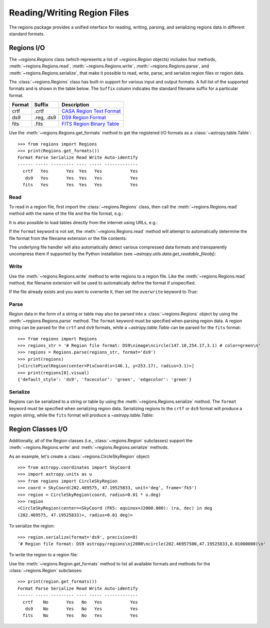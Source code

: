 .. _regions_io:

Reading/Writing Region Files
****************************

The regions package provides a unified interface for reading, writing,
parsing, and serializing regions data in different standard formats.


Regions I/O
===========

The `~regions.Regions` class (which represents a list
of `~regions.Region` objects) includes four methods,
:meth:`~regions.Regions.read`, :meth:`~regions.Regions.write`,
:meth:`~regions.Regions.parse`, and :meth:`~regions.Regions.serialize`,
that make it possible to read, write, parse, and serialize region files
or region data.

The :class:`~regions.Regions` class has built-in support for various
input and output formats. A full list of the supported formats and is
shown in the table below. The ``Suffix`` column indicates the standard
filename suffix for a particular format.

============  ==============  ========================
   Format       Suffix           Description
============  ==============  ========================
       crtf   .crtf           `CASA Region Text Format <https://casa.nrao.edu/casadocs/casa-6.1.0/imaging/image-analysis/region-file-format>`_
        ds9   .reg, .ds9      `DS9 Region Format <http://ds9.si.edu/doc/ref/region.html>`_
       fits   .fits           `FITS Region Binary Table <https://fits.gsfc.nasa.gov/registry/region.html>`_
============  ==============  ========================

Use the :meth:`~regions.Regions.get_formats` method to get the
registered I/O formats as a :class:`~astropy.table.Table`::

    >>> from regions import Regions
    >>> print(Regions.get_formats())
    Format Parse Serialize Read Write Auto-identify
    ------ ----- --------- ---- ----- -------------
      crtf   Yes       Yes  Yes   Yes           Yes
       ds9   Yes       Yes  Yes   Yes           Yes
      fits   Yes       Yes  Yes   Yes           Yes


Read
----

To read in a region file, first import the :class:`~regions.Regions`
class, then call the :meth:`~regions.Regions.read` method with the name
of the file and the file format, e.g.:

.. doctest-skip::

    >>> from regions import Regions
    >>> regions = Regions.read('my_regions.reg', format='ds9')

It is also possible to load tables directly from the internet using
URLs, e.g.:

.. doctest-skip::

    >>> regions = Regions.read('https://some.domain.edu/my_regions.reg', format='ds9')

If the ``format`` keyword is not set, the :meth:`~regions.Regions.read`
method will attempt to automatically determine the file format from the
filename extension or the file contents:

.. doctest-skip::

    >>> regions = Regions.read('my_regions.reg')

The underlying file handler will also automatically
detect various compressed data formats and transparently
uncompress them if supported by the Python installation (see
`~astropy.utils.data.get_readable_fileobj`):

.. doctest-skip::

    >>> regions = Regions.read('my_regions.reg.gz')


Write
-----

Use the :meth:`~regions.Regions.write` method to write regions to
a region file. Like the :meth:`~regions.Regions.read` method, the
filename extension will be used to automatically define the format if
unspecified.

.. doctest-skip::

    >>> regions.write('my_regions.crtf', format='crtf')
    >>> regions.write('my_regions.reg')

If the file already exists and you want to overwrite it, then set the
``overwrite`` keyword to `True`:

.. doctest-skip::

    >>> regions.write('my_regions.reg', overwrite=True)


Parse
-----

Region data in the form of a string or table may also be
parsed into a :class:`~regions.Regions` object by using the
:meth:`~regions.Regions.parse` method. The ``format`` keyword must be
specified when parsing region data. A region string can be parsed for
the ``crtf`` and ``ds9`` formats, while a `~astropy.table.Table` can be
parsed for the ``fits`` format::

    >>> from regions import Regions
    >>> regions_str = '# Region file format: DS9\nimage\ncircle(147.10,254.17,3.1) # color=green\n'
    >>> regions = Regions.parse(regions_str, format='ds9')
    >>> print(regions)
    [<CirclePixelRegion(center=PixCoord(x=146.1, y=253.17), radius=3.1)>]
    >>> print(regions[0].visual)
    {'default_style': 'ds9', 'facecolor': 'green', 'edgecolor': 'green'}


Serialize
---------

Regions can be serialized to a string or table by using the
:meth:`~regions.Regions.serialize` method. The ``format`` keyword must
be specified when serializing region data. Serializing regions to the
``crtf`` or ``ds9`` format will produce a region string, while the
``fits`` format will produce a `~astropy.table.Table`:

.. doctest-skip::

    >>> regions_str = regions.serialize(format='ds9')


Region Classes I/O
==================

Additionally, all of the Region classes (i.e., :class:`~regions.Region`
subclasses) support the :meth:`~regions.Regions.write` and
:meth:`~regions.Regions.serialize` methods.

As an example, let's create a :class:`~regions.CircleSkyRegion` object::

    >>> from astropy.coordinates import SkyCoord
    >>> import astropy.units as u
    >>> from regions import CircleSkyRegion
    >>> coord = SkyCoord(202.469575, 47.19525833, unit='deg', frame='fk5')
    >>> region = CircleSkyRegion(coord, radius=0.01 * u.deg)
    >>> region
    <CircleSkyRegion(center=<SkyCoord (FK5: equinox=J2000.000): (ra, dec) in deg
    (202.469575, 47.19525833)>, radius=0.01 deg)>

To serialize the region::

    >>> region.serialize(format='ds9', precision=8)
    '# Region file format: DS9 astropy/regions\nj2000\ncircle(202.46957500,47.19525833,0.01000000)\n'

To write the region to a region file:

.. doctest-skip::

    >>> region.write('my_region.ds9', format='ds9')

Use the :meth:`~regions.Region.get_formats` method to list all available
formats and methods for the :class:`~regions.Region` subclasses::

    >>> print(region.get_formats())
    Format Parse Serialize Read Write Auto-identify
    ------ ----- --------- ---- ----- -------------
      crtf    No       Yes   No   Yes           Yes
       ds9    No       Yes   No   Yes           Yes
      fits    No       Yes   No   Yes           Yes

